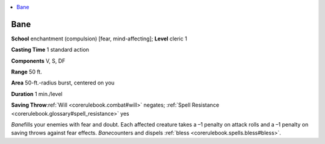 
.. _`corerulebook.spells.bane`:

.. contents:: \ 

.. _`corerulebook.spells.bane#bane`:

Bane
=====

\ **School**\  enchantment (compulsion) [fear, mind-affecting]; \ **Level**\  cleric 1

\ **Casting Time**\  1 standard action

\ **Components**\  V, S, DF

\ **Range**\  50 ft.

\ **Area**\  50-ft.-radius burst, centered on you

\ **Duration**\  1 min./level

\ **Saving Throw**\ :ref:`Will <corerulebook.combat#will>`\  negates; :ref:`Spell Resistance <corerulebook.glossary#spell_resistance>`\  yes

\ *Bane*\ fills your enemies with fear and doubt. Each affected creature takes a –1 penalty on attack rolls and a –1 penalty on saving throws against fear effects. \ *Bane*\ counters and dispels :ref:`bless <corerulebook.spells.bless#bless>`\ .

